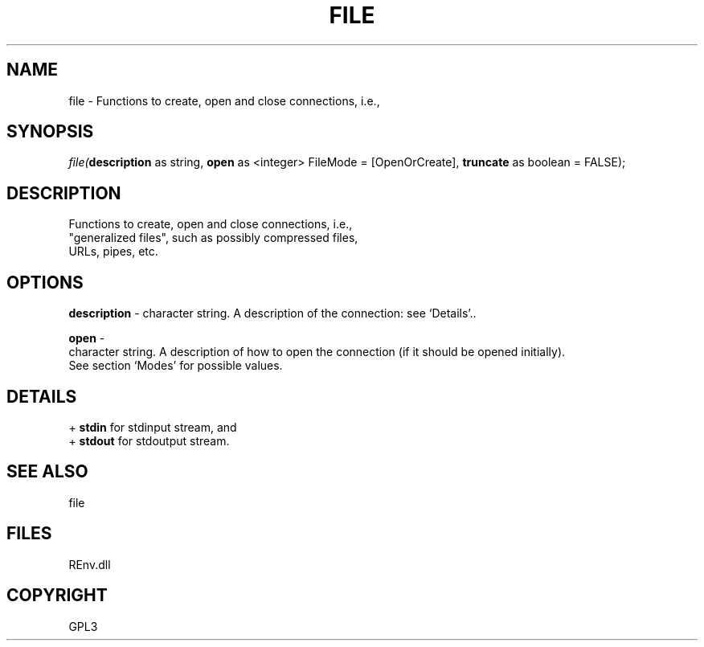 .\" man page create by R# package system.
.TH FILE 1 2002-May "file" "file"
.SH NAME
file \- Functions to create, open and close connections, i.e.,
.SH SYNOPSIS
\fIfile(\fBdescription\fR as string, 
\fBopen\fR as <integer> FileMode = [OpenOrCreate], 
\fBtruncate\fR as boolean = FALSE);\fR
.SH DESCRIPTION
.PP
Functions to create, open and close connections, i.e., 
 "generalized files", such as possibly compressed files, 
 URLs, pipes, etc.
.PP
.SH OPTIONS
.PP
\fBdescription\fB \fR\- character string. A description of the connection: see ‘Details’.. 
.PP
.PP
\fBopen\fB \fR\- 
 character string. A description of how to open the connection (if it should be opened initially). 
 See section ‘Modes’ for possible values.
. 
.PP
.SH DETAILS
.PP
+ \fBstdin\fR  for stdinput stream, and
 + \fBstdout\fR for stdoutput stream.
.PP
.SH SEE ALSO
file
.SH FILES
.PP
REnv.dll
.PP
.SH COPYRIGHT
GPL3
